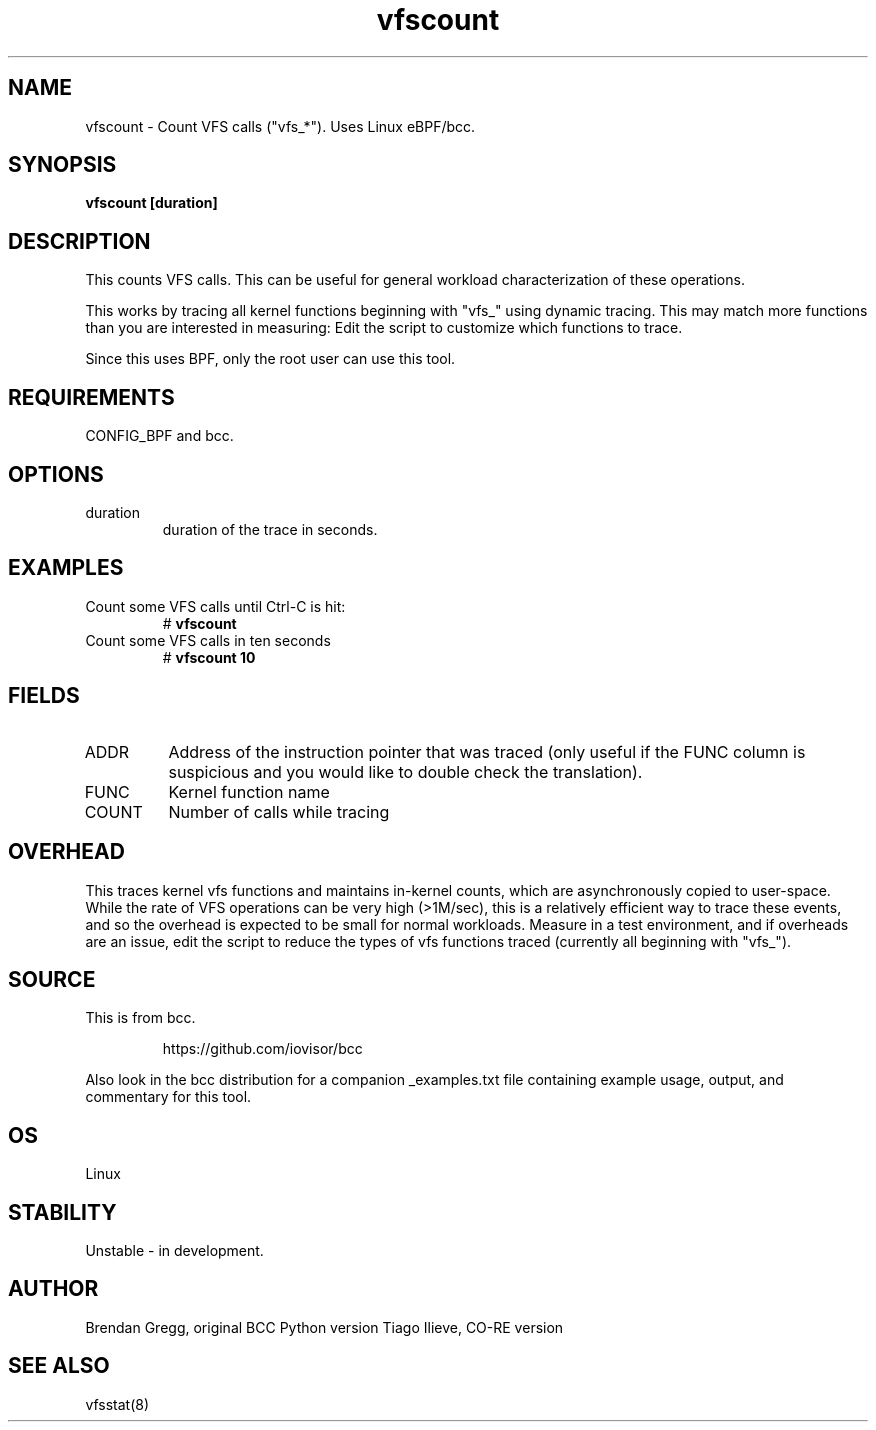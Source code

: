 .TH vfscount 8  "2015-08-18" "USER COMMANDS"
.SH NAME
vfscount \- Count VFS calls ("vfs_*"). Uses Linux eBPF/bcc.
.SH SYNOPSIS
.B vfscount [duration]
.SH DESCRIPTION
This counts VFS calls. This can be useful for general workload
characterization of these operations.

This works by tracing all kernel functions beginning with "vfs_" using dynamic
tracing. This may match more functions than you are interested in measuring:
Edit the script to customize which functions to trace.

Since this uses BPF, only the root user can use this tool.
.SH REQUIREMENTS
CONFIG_BPF and bcc.
.SH OPTIONS
.TP
duration
duration of the trace in seconds.
.SH EXAMPLES
.TP
Count some VFS calls until Ctrl-C is hit:
#
.B vfscount
.TP
Count some VFS calls in ten seconds
#
.B vfscount 10
.SH FIELDS
.TP
ADDR
Address of the instruction pointer that was traced (only useful if the FUNC column is suspicious and you would like to double check the translation).
.TP
FUNC
Kernel function name
.TP
COUNT
Number of calls while tracing
.SH OVERHEAD
This traces kernel vfs functions and maintains in-kernel counts, which
are asynchronously copied to user-space. While the rate of VFS operations can
be very high (>1M/sec), this is a relatively efficient way to trace these
events, and so the overhead is expected to be small for normal workloads.
Measure in a test environment, and if overheads are an issue, edit the script
to reduce the types of vfs functions traced (currently all beginning with
"vfs_").
.SH SOURCE
This is from bcc.
.IP
https://github.com/iovisor/bcc
.PP
Also look in the bcc distribution for a companion _examples.txt file containing
example usage, output, and commentary for this tool.
.SH OS
Linux
.SH STABILITY
Unstable - in development.
.SH AUTHOR
Brendan Gregg, original BCC Python version
Tiago Ilieve, CO-RE version
.SH SEE ALSO
vfsstat(8)
